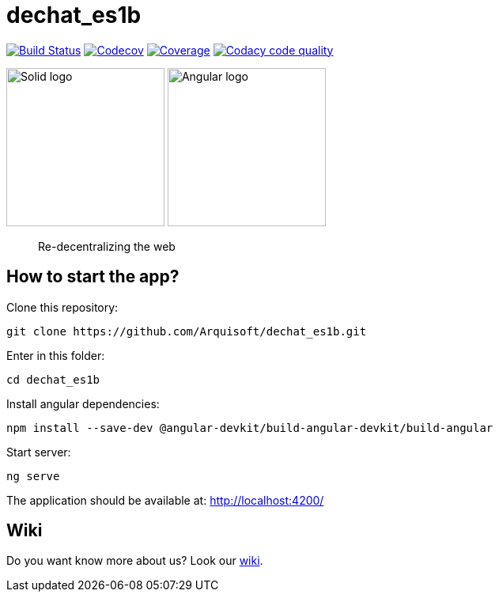 = dechat_es1b

image:https://travis-ci.org/Arquisoft/dechat_es1b.svg?branch=master["Build Status", link="https://travis-ci.org/Arquisoft/dechat_es1b"]
image:https://codecov.io/gh/Arquisoft/dechat_es1b/branch/master/graph/badge.svg["Codecov",link="https://codecov.io/gh/Arquisoft/dechat_es1b"]
image:https://coveralls.io/repos/github/Arquisoft/dechat_es1b/badge.svg["Coverage",link="https://coveralls.io/github/Arquisoft/dechat_es1b"]
image:https://api.codacy.com/project/badge/Grade/fc7dc1da60ee4e9fb67ccff782625794["Codacy code quality", link="https://www.codacy.com/app/jelabra/dechat_es1b?utm_source=github.com&utm_medium=referral&utm_content=Arquisoft/dechat_es1b&utm_campaign=Badge_Grade"]

image:https://avatars3.githubusercontent.com/u/14262490?v=3&s=200["Solid logo", 200, 200]  image:https://ak0.scstatic.net/1/bigimg-cdn1-cont11.sweetcouch.com/151939047516778218-angular-sticker.png["Angular logo", 200, 200]

> Re-decentralizing the web

== How to start the app?
Clone this repository:
----
git clone https://github.com/Arquisoft/dechat_es1b.git
----

Enter in this folder:
----
cd dechat_es1b
----

Install angular dependencies:
----
npm install --save-dev @angular-devkit/build-angular-devkit/build-angular
----

Start server:
----
ng serve
----

The application should be available at: http://localhost:4200/

== Wiki
Do you want know more about us?
Look our https://github.com/Arquisoft/dechat_es1b/wiki[wiki].










